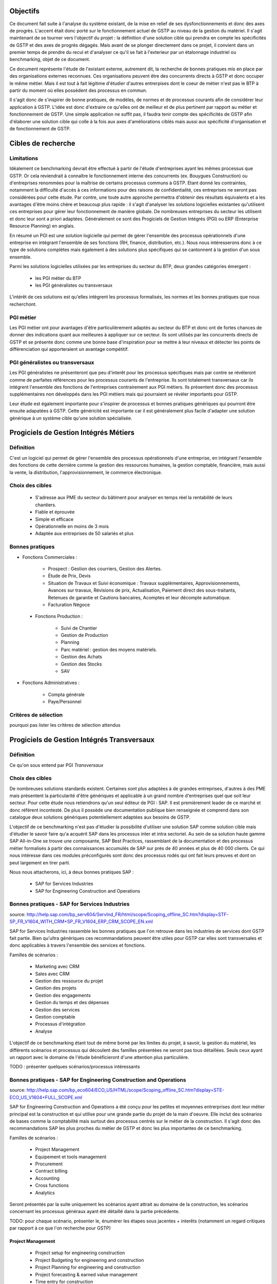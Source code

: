 Objectifs
##########

Ce document fait suite à l'analyse du système existant, de la mise en relief de ses dysfonctionnements et donc des axes de progrès. L'accent était donc porté sur le fonctionnement actuel de GSTP au niveau de la gestion du matériel. Il s'agit maintenant de se tourner vers l'objectif du projet : la définition d'une solution cible qui prendra en compte les spécificités de GSTP et des axes de progrès dégagés. Mais avant de se plonger directement dans ce projet, il convient dans un premier temps de prendre du recul et d'analyser ce qu'il se fait à l'exterieur par un étalonnage industriel ou benchmarking, objet de ce document.

Ce document représente l'étude de l'existant externe, autrement dit, la recherche de bonnes pratiques mis en place par des organisations externes reconnues. Ces organisations peuvent être des concurrents directs à GSTP et donc occuper le même métier. Mais il est tout à fait légitime d'étudier d'autres entrerpises dont le coeur de métier n'est pas le BTP à partir du moment où elles possèdent des processus en commun.

Il s'agit donc de s'inspirer de bonne pratiques, de modèles, de normes et de processus courants afin de considérer leur application à GSTP. L'idée est donc d'extraire ce qu'elles ont de meilleur et de plus pertinent par rapport au métier et fonctionnement de GSTP. Une simple application ne suffit pas, il faudra tenir compte des spécificités de GSTP afin d'élaborer une solution cible qui colle à la fois aux axes d'améliorations ciblés mais aussi aux spécificité d'organisation et de fonctionnement de GSTP.

Cibles de recherche
######################

Limitations
============

Idéalement ce benchmarking devrait être effectué à partir de l'étude d'entreprises ayant les mêmes processus que GSTP. Or cela reviendrait à connaître le fonctionnement interne des concurrents (ex. Bouygues Construction) ou d'entreprises renommées pour la maîtrise de certains processus communs à GSTP. Etant donné les contraintes, notamment la difficulté d'accès à ces informations pour des raisons de confidentialité, ces entreprises ne seront pas considérées pour cette étude. Par contre, une toute autre approche permettra d'obtenir des résultats équivalents et a les avantages d'être moins chère et beaucoup plus rapide : il s'agit d'analyser les solutions logicielles existantes qu'utilisent ces entreprises pour gérer leur fonctionnement de manière globale. De nombreuses entreprises du secteur les utilisent et donc leur sont a priori adaptées. Généralement ce sont des Progiciels de Gestion Intégrés (PGI) ou ERP (Enterprise Resource Planning) en anglais.

En résumé un PGI est une solution logicielle qui permet de gérer l'ensemble des processus opérationnels d'une entreprise en intégrant l'ensemble de ses fonctions (RH, finance, distribution, etc.). Nous nous intéresserons donc à ce type de solutions complétes mais également à des solutions plus spécifiques qui se cantonnent à la gestion d'un sous ensemble.

Parmi les solutions logicielles utilisées par les entreprises du secteur du BTP, deux grandes catégories émergent :

 - les PGI métier du BTP
 - les PGI généralistes ou transversaux

L'intérêt de ces solutions est qu'elles intègrent les processus formalisés, les normes et les bonnes pratiques que nous recherchont.

PGI métier
===========

Les PGI métier ont pour avantages d'être particulièrement adaptés au secteur du BTP et donc ont de fortes chances de donner des indications quant aux meilleures à appliquer sur ce secteur. Ils sont utilisés par les concurrents directs de GSTP et se présente donc comme une bonne base d'inspiration pour se mettre à leur niveaux et détecter les points de différenciation qui apporteraient un avantage compétitif.

PGI généralistes ou transversaux
=================================

Les PGI généralistes ne présenteront que peu d'interêt pour les processus spécifiques mais par contre se révèleront comme de parfaites références pour les processus courants de l'entreprise. Ils sont totalement transversaux car ils intégrent l'ensemble des fonctions de l'entreprises contrairement aux PGI métiers. Ils présentent donc des processus supplémentaires non développés dans les PGI métiers mais qui pourraient se révèler importants pour GSTP.

Leur étude est également importante pour s'inspirer de processus et bonnes pratiques génériques qui pourront être ensuite adapatées à GSTP. Cette généricité est importante car il est généralement plus facile d'adapter une solution générique à un système cible qu'une solution spécialisée.

Progiciels de Gestion Intégrés Métiers
#######################################

Définition
===========

C'est un logiciel qui permet de gérer l'ensemble des processus opérationnels d'une entreprise, en intégrant l'ensemble des fonctions de cette dernière comme la gestion des ressources humaines, la gestion comptable, financière, mais aussi la vente, la distribution, l'approvisionnement, le commerce électronique. 

Choix des cibles
==================

 - S'adresse aux PME du secteur du bâtiment pour analyser en temps réel la rentabilité de leurs chantiers.
 - Fiable et éprouvée
 - Simple et efficace
 - Opérationnelle en moins de 3 mois
 - Adaptée aux entreprises de 50 salariés et plus

Bonnes pratiques
==================

- Fonctions Commerciales :

	- Prospect : Gestion des courriers, Gestion des Alertes.
	- Étude de Prix, Devis
	- Situation de Travaux et Suivi économique : Travaux supplémentaires, Approvisionnements, Avances sur travaux, Révisions de prix, Actualisation, Paiement direct des sous-traitants, Retenues de garantie et Cautions bancaires, Acomptes et leur décompte automatique.
	- Facturation Négoce

 - Fonctions Production :

	- Suivi de Chantier
	- Gestion de Production
	- Planning
	- Parc matériel : gestion des moyens matériels.
	- Gestion des Achats
	- Gestion des Stocks
	- SAV

- Fonctions Administratives :

	- Compta générale
	- Paye/Personnel

Critères de sélection
======================

pourquoi pas lister les critères de sélection attendus

Progiciels de Gestion Intégrés Transversaux
############################################

Définition
===========

Ce qu'on sous entend par PGI *Transversaux*

Choix des cibles
==================

De nombreuses solutions standards existent. Certaines sont plus adaptées à de grandes entreprises, d'autres à des PME mais présentent la particularité d'être génériques et applicable à un grand nombre d'entreprises quel que soit leur secteur. Pour cette étude nous retiendrons qu'un seul éditeur de PGI : SAP. Il est premièrement leader de ce marché et donc référent incontesté. De plus il possède une documentation publique bien renseignée et comprend dans son catalogue deux solutions génériques potentiellement adaptées aux besoins de GSTP. 

L'objectif de ce benchmarking n'est pas d'étudier la possibilité d'utiliser une solution SAP comme solution cible mais d'étudier le savoir faire qu'a acquérit SAP dans les processus inter et intra sectoriel. Au sein de sa solution haute gamme SAP All-in-One se trouve une composante, SAP Best Practices, rassemblant de la documentation et des processus métier formalisés à partir des connaissances accumulés de SAP sur près de 40 années et plus de 40 000 clients. Ce qui nous intéresse dans ces modules préconfigurés sont donc des processus rodés qui ont fait leurs preuves et dont on peut largement en tirer parti.

Nous nous attacherons, ici, à deux bonnes pratiques SAP :

 - SAP for Services Industries
 - SAP for Engineering Construction and Operations

Bonnes pratiques - SAP for Services Industries
===============================================

source: http://help.sap.com/bp_serv604/ServInd_FR/html/scope/Scoping_offline_SC.htm?display=STF-SP_FR_V1604_WITH_CRM+SP_FR_V1604_ERP_CRM_SCOPE_EN.xml

SAP for Services Industries rassemble les bonnes pratiques que l'on retrouve dans les industries de services dont GSTP fait partie. Bien qu'ultra génériques ces recommandations peuvent être utiles pour GSTP car elles sont transversales et donc applicables à travers l'ensemble des services et fonctions.

Familles de scénarios :

 - Marketing avec CRM
 -  Sales avec CRM
 - Gestion des ressource du projet
 - Gestion des projets
 - Gestion des engagements 
 - Gestion du temps et des dépenses
 - Gestion des services
 - Gestion comptable
 - Processus d'intégration
 - Analyse	

L'objectif de ce benchmarking étant tout de même borné par les limites du projet, à savoir, la gestion du matériel, les différents scénarios et processus qui découlent des familles présentées ne seront pas tous détaillées. Seuls ceux ayant un rapport avec le domaine de l'étude bénéficieront d'une attention plus particulière.

TODO : présenter quelques scénarios/processus intéressants


Bonnes pratiques - SAP for Engineering Construction and Operations
===================================================================

source: http://help.sap.com/bp_eco604/ECO_US/HTML/scope/Scoping_offline_SC.htm?display=STE-ECO_US_V1604+FULL_SCOPE.xml

SAP for Engineering Construction and Operations a été conçu pour les petites et moyennes entrerprises dont leur métier principal est la construction et qui utilise pour une grande partie du projet de la main d'oeuvre. Elle inclut des scénarios de bases comme la comptabilité mais surtout des processus centrés sur le métier de la construction. Il s'agit donc des recommandations SAP les plus proches du métier de GSTP et donc les plus importantes de ce benchmarking.

Familles de scénarios :

 - Project Management
 - Equipement et tools management
 - Procurement
 - Contract billing
 - Accounting
 - Cross functions
 - Analytics

Seront présentés par la suite uniquement les scénarios ayant attrait au domaine de la construction, les scénarios concernant les processus généraux ayant été détaillé dans la partie précédente.

TODO: pour chaque scénario, présenter le, énumérer les étapes sous jacentes + interêts (notamment un regard critiques par rapport à ce que l'on recherche pour GSTP)

Project Management
--------------------

 - Project setup for engineering construction
 - Project Budgeting for engineering and construction
 - Project Planning for engineering and construction
 - Project forecasting & earned value management
 - Time entry for construction
 - Revenue recognition for projects

Equipement et tools management
---------------------------------

 - Equipment & Tools Management for Construction

Accounting
-----------

 - Contract Billing for Engineering and Construction

Procurement
------------

 - RFQs for Project-based Procurement
 - Purchase Orders for Project-based Procurement

Analytics
-------------------

 - Project Reporting for Engineering and Construction



Synthèse
##########

présenter l'existence de normes, de processus existants formalisés
mettre en relief les problématiques d'appliquer ces normes a GSTP => impact organisationnel...
modérer sur le fait que certains des processus ne rentrent pas dans le cadre de notre projet
...




